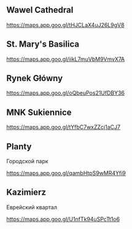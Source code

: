 ** Wawel Cathedral

https://maps.app.goo.gl/tHJCLaX4uJ26L9gV8

** St. Mary's Basilica

https://maps.app.goo.gl/iikL7muVbM9VmvX7A

** Rynek Główny

https://maps.app.goo.gl/oQbeuPos21UfDBY36

** MNK Sukiennice

https://maps.app.goo.gl/tYfbC7wxZZcj1aCJ7

** Planty

Городской парк

https://maps.app.goo.gl/qambHtpS9wMR4Yfi9

** Kazimierz

Еврейский квартал

https://maps.app.goo.gl/U1nfTk94uSPcTt1o6

